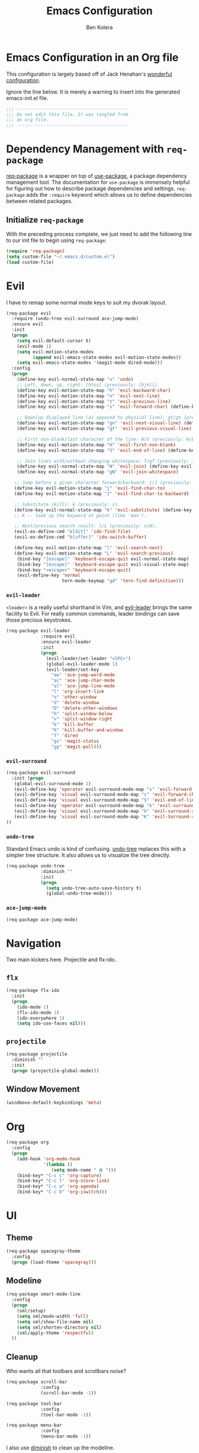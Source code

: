 #+TITLE: Emacs Configuration
#+AUTHOR: Ben Kolera
#+EMAIL: ben.kolera@gmail.com

* Emacs Configuration in an Org file
  This configuration is largely based off of Jack Henahan's [[https://github.com/jhenahan/emacs.d/blob/master/emacs-init.org][wonderful configuration]].

  Ignore the line below. It is merely a warning to insert into the generated emacs-init.el file.

  #+NAME: Note
  #+BEGIN_SRC emacs-lisp
  ;;; ------------------------------------------
  ;;; Do not edit this file. It was tangled from
  ;;; an org file.
  ;;; ------------------------------------------
  #+END_SRC

* Dependency Management with =req-package=
  [[https://github.com/edvorg/req-package][req-package]] is a wrapper on top of [[https://github.com/jwiegley/use-package][use-package]], a package dependency
  management tool. The documentation for =use-package= is immensely helpful for
  figuring out how to describe package dependencies and settings. =req-package=
  adds the =:require= keyword which allows us to define dependencies between
  related packages.
** Initialize =req-package=
   With the preceding process complete, we just need to add the following line
   to our init file to begin using =req-package=:

   #+BEGIN_SRC emacs-lisp
     (require 'req-package)
     (setq custom-file "~/.emacs.d/custom.el")
     (load custom-file)
   #+END_SRC

* Evil
  I have to remap some normal mode keys to suit my dvorak layout.

   #+BEGIN_SRC emacs-lisp
     (req-package evil
       :require (undo-tree evil-surround ace-jump-mode)
       :ensure evil
       :init
       (progn
         (setq evil-default-cursor t)
         (evil-mode 1)
         (setq evil-motion-state-modes
               (append evil-emacs-state-modes evil-motion-state-modes))
         (setq evil-emacs-state-modes '(magit-mode dired-mode)))
       :config
       (progn
         (define-key evil-normal-state-map "u" 'undo)
         ;; Left, down, up, right: [htns] (previously: [hjkl]).
         (define-key evil-motion-state-map "h" 'evil-backward-char)
         (define-key evil-motion-state-map "n" 'evil-next-line)
         (define-key evil-motion-state-map "t" 'evil-previous-line)
         (define-key evil-motion-state-map "s" 'evil-forward-char) (define-key evil-normal-state-map "s" nil)

         ;; Down/up displayed line (as opposed to physical line): gt/gn (previously: gj/gk).
         (define-key evil-motion-state-map "gn" 'evil-next-visual-line) (define-key evil-motion-state-map "gj" nil)
         (define-key evil-motion-state-map "gt" 'evil-previous-visual-line) (define-key evil-motion-state-map "gk" nil)

         ;; First non-blank/last character of the line: H/S (previously: H/L -- first/last visible line in the window).
         (define-key evil-motion-state-map "H" 'evil-first-non-blank)
         (define-key evil-motion-state-map "S" 'evil-end-of-line) (define-key evil-normal-state-map "S" nil)

         ;; Join lines with/without changing whitespace: T/gT (previously: J/gJ).
         (define-key evil-normal-state-map "N" 'evil-join) (define-key evil-motion-state-map "N" nil)
         (define-key evil-normal-state-map "gN" 'evil-join-whitespace)

        ;; Jump before a given character forward/backward: j/J (previously: t/T).
        (define-key evil-motion-state-map "j" 'evil-find-char-to)
        (define-key evil-motion-state-map "J" 'evil-find-char-to-backward) (define-key evil-normal-state-map "J" nil)

        ;; Substitute (kill): k (previously: s).
        (define-key evil-normal-state-map "k" 'evil-substitute) (define-key evil-motion-state-map "k" nil)
        ;; K -- look up the keyword at point (like `man').

        ;; Next/previous search result: l/L (previously: n/N).
        (evil-ex-define-cmd "e[dit]" 'ido-find-file)
        (evil-ex-define-cmd "b[uffer]" 'ido-switch-buffer)

        (define-key evil-motion-state-map "l" 'evil-search-next)
        (define-key evil-motion-state-map "L" 'evil-search-previous)
         (bind-key "[escape]" 'keyboard-escape-quit evil-normal-state-map)
         (bind-key "[escape]" 'keyboard-escape-quit evil-visual-state-map)
         (bind-key "<escape>" 'keyboard-escape-quit)
         (evil-define-key 'normal
                          tern-mode-keymap "gd" 'tern-find-definition)))
   #+END_SRC

*** =evil-leader=
    =<leader>= is a really useful shorthand in Vim, and [[https://github.com/cofi/evil-leader][evil-leader]] brings the
    same facility to Evil. For really common commands, leader bindings can save
    those precious keystrokes.

    #+BEGIN_SRC emacs-lisp
      (req-package evil-leader
                   :require evil
                   :ensure evil-leader
                   :init
                   (progn
                     (evil-leader/set-leader "<SPC>")
                     (global-evil-leader-mode 1)
                     (evil-leader/set-key
                       "aw" 'ace-jump-word-mode
                       "ac" 'ace-jump-char-mode
                       "al" 'ace-jump-line-mode
                       "l" 'org-insert-link
                       "o" 'other-window
                       "d" 'delete-window
                       "D" 'delete-other-windows
                       "h" 'split-window-below
                       "v" 'split-window-right
                       "k" 'kill-buffer
                       "K" 'kill-buffer-and-window
                       "f" 'dired
                       "gs" 'magit-status
                       "gp" 'magit-pull)))
    #+END_SRC

*** =evil-surround=

    #+BEGIN_SRC emacs-lisp
      (req-package evil-surround
        :init (progn
         (global-evil-surround-mode 1)
         (evil-define-key 'operator evil-surround-mode-map "s" 'evil-forward-char)
         (evil-define-key 'visual evil-surround-mode-map "s" 'evil-forward-char)
         (evil-define-key 'visual evil-surround-mode-map "S" 'evil-end-of-line)
         (evil-define-key 'operator evil-surround-mode-map "k" 'evil-surround-edit)
         (evil-define-key 'visual evil-surround-mode-map "k" 'evil-surround-region)
         (evil-define-key 'visual evil-surround-mode-map "K" 'evil-Surround-region)
      ))
    #+END_SRC

*** =undo-tree=
    Standard Emacs undo is kind of confusing. [[http://www.dr-qubit.org/emacs.php#undo-tree][undo-tree]] replaces this with a
    simpler tree structure. It also allows us to visualize the tree directly.

    #+BEGIN_SRC emacs-lisp
      (req-package undo-tree
                   :diminish ""
                   :init
                   (progn
                     (setq undo-tree-auto-save-history t)
                     (global-undo-tree-mode)))
    #+END_SRC

*** =ace-jump-mode=
    #+BEGIN_SRC emacs-lisp
      (req-package ace-jump-mode)
    #+END_SRC

* Navigation
  Two main kickers here. Projectile and flx-ido.

** =flx=
   #+BEGIN_SRC emacs-lisp
   (req-package flx-ido
     :init
     (progn
       (ido-mode 1)
       (flx-ido-mode 1)
       (ido-everywhere 1)
       (setq ido-use-faces nil)))
   #+END_SRC

** =projectile=
  #+BEGIN_SRC emacs-lisp
  (req-package projectile
    :diminish ""
    :init
    (progn (projectile-global-mode)))
   #+END_SRC

** Window Movement
   #+BEGIN_SRC emacs-lisp
   (windmove-default-keybindings 'meta)
   #+END_SRC
* Org
  #+BEGIN_SRC emacs-lisp
    (req-package org
      :config
      (progn
        (add-hook 'org-mode-hook
                  '(lambda ()
                     (setq mode-name " ꙮ ")))
        (bind-key* "C-c c" 'org-capture)
        (bind-key* "C-c l" 'org-store-link)
        (bind-key* "C-c a" 'org-agenda)
        (bind-key* "C-c b" 'org-iswitch)))
  #+END_SRC

* UI
** Theme
   #+BEGIN_SRC emacs-lisp
     (req-package spacegray-theme
       :config
       (progn (load-theme 'spacegray)))
    #+END_SRC
** Modeline
   #+BEGIN_SRC emacs-lisp
   (req-package smart-mode-line
     :config
     (progn
       (sml/setup)
       (setq sml/mode-width 'full)
       (setq sml/show-file-name nil)
       (setq sml/shorten-directory nil)
       (sml/apply-theme 'respectful)
     ))
   #+END_SRC
** Cleanup
   Who wants all that toolbars and scrollbars noise?

   #+BEGIN_SRC emacs-lisp
     (req-package scroll-bar
                  :config
                  (scroll-bar-mode -1))

     (req-package tool-bar
                  :config
                  (tool-bar-mode -1))

     (req-package menu-bar
                  :config
                  (menu-bar-mode -1))
   #+END_SRC

   I also use [[http://www.emacswiki.org/emacs/DiminishedModes][diminish]] to clean up the modeline.

   #+BEGIN_SRC emacs-lisp
     (req-package diminish)

     (req-package server
                  :diminish (server-buffer-clients . ""))
   #+END_SRC

* IDE
  A few conveniences that I like to have in all my =prog-mode= buffers.

** Whitespace & Indentation
   Fuck those tabs right off.
   #+BEGIN_SRC emacs-lisp
   (setq-default indent-tabs-mode nil)
   (setq-default tab-width 2)
   (setq indent-line-function 'insert-tab)
   (global-set-key (kbd "C-c i c") 'indent-to-column)
   (req-package whitespace-cleanup-mode
     :diminish ""
     :config
     (progn
       (add-hook 'prog-mode-hook '(lambda ()
         (make-local-variable 'before-save-hook)
         (add-hook 'before-save-hook 'whitespace-cleanup)
       ))))
   #+END_SRC

** Magit
   The only git wrapper that matters.

   #+BEGIN_SRC emacs-lisp
     (req-package magit
       :diminish magit-auto-revert-mode
       :require magit-gitflow)
   #+END_SRC

** Line Numbers
   #+BEGIN_SRC emacs-lisp
     (req-package linum
       :config
       (add-hook 'prog-mode-hook
                 '(lambda () (linum-mode 1))))
   #+END_SRC

*** Relative Line Numbers
    I was a little spoiled by this feature in Vim, and not having it
    just doesn't sit well with me.

    #+BEGIN_SRC emacs-lisp
      (req-package linum-relative
        :init (setq linum-relative-current-symbol ""))
    #+END_SRC

** Delimiters
   I like my delimiters matched and visually distinct. I used [[https://bitbucket.org/kovisoft/paredit][paredit]] for a
   long time, but I'm currently experimenting with [[https://github.com/Fuco1/smartparens][smartparens]]. As for the
   visual element, I quite like [[https://github.com/jlr/rainbow-delimiters][rainbow-delimiters]].

   #+BEGIN_SRC emacs-lisp
     (req-package smartparens-config
       :ensure smartparens
       :diminish (smartparens-mode . "()")
       :init (smartparens-global-mode t))

     (req-package rainbow-delimiters
       :config
       (add-hook 'prog-mode-hook 'rainbow-delimiters-mode))
   #+END_SRC

** Colors
   I've had to work with colors in a fair bit of code, so having them displayed
   in buffer is convenient.

   #+BEGIN_SRC emacs-lisp
     (req-package rainbow-mode
       :diminish (rainbow-mode . "")
       :config (add-hook 'prog-mode-hook 'rainbow-mode))
   #+END_SRC

   There's also an interesting mode for uniquely coloring identifiers in code
   so that they are easy to scan for. It's still a bit iffy, but it's fun to
   try.

   #+BEGIN_SRC emacs-lisp
     (req-package color-identifiers-mode
       :diminish (color-identifiers-mode . "")
       :init
       (setq color-identifiers:num-colors 50)
       :config
       (progn
         (add-hook 'emacs-lisp-mode-hook 'color-identifiers-mode)
         (add-hook 'ruby-mode-hook 'color-identifiers-mode)))
   #+END_SRC

** Tags
   #+BEGIN_SRC emacs-lisp
     (req-package ggtags)
   #+END_SRC

** Fill Column Indicator
  #+BEGIN_SRC emacs-lisp
  (req-package fill-column-indicator
    :diminish (fci-mode . "")
    :config
    (progn
      (define-globalized-minor-mode global-fci-mode fci-mode (lambda () (fci-mode 1)))
      (global-fci-mode 1)))
  #+END_SRC
** Comment TODO Highlighting
   #+BEGIN_SRC emacs-lisp
   (req-package fic-mode
     :diminish ""
     :config
     (progn
       (add-hook 'prog-mode-hook 'fic-mode)))
   #+END_SRC
* Languages
** Haskell
   #+BEGIN_SRC emacs-lisp
     (req-package haskell-mode
       :commands haskell-mode
       :init
       (add-to-list 'auto-mode-alist '("\\.l?hs$" . haskell-mode))
       :config
       (progn
         (req-package inf-haskell)
         (req-package hs-lint)
         (defun my-haskell-hook ()
           (setq mode-name " λ ")
           (turn-on-haskell-doc)
           (diminish 'haskell-doc-mode "")
           (capitalized-words-mode)
           (diminish 'capitalized-words-mode "")
           (turn-on-eldoc-mode)
           (turn-on-haskell-indentation)
           (diminish 'eldoc-mode "")
           (turn-on-haskell-decl-scan))
         (setq haskell-font-lock-symbols 'unicode)
         (setq haskell-literate-default 'tex)
         (setq haskell-stylish-on-save t)
         (setq haskell-tags-on-save t)
         (add-hook 'haskell-mode-hook 'my-haskell-hook)))
     (req-package ghc
       :init (add-hook 'haskell-mode-hook (lambda () (ghc-init)))) 
   #+END_SRC
** Scala
   #+BEGIN_SRC emacs-lisp
   (req-package scala-mode2
     :config
     (progn
       (add-hook 'scala-mode-hook '(lambda ()
         (capitalized-words-mode)
       ))))
   #+END_SRC
** Coffeescript
   #+BEGIN_SRC emacs-lisp
   (req-package coffee-mode)
   #+END_SRC
** Emacs Lisp
   #+BEGIN_SRC emacs-lisp
     (req-package lisp-mode
       :init
       (add-hook 'emacs-lisp-mode-hook
                 (lambda ()
                   (setq mode-name " ξ "))))
   #+END_SRC

** LaTeX
   All you need is AUCTeX, end of story.

   #+BEGIN_SRC emacs-lisp
     (req-package tex-site
       :require auto-complete-config
       :ensure auctex)
   #+END_SRC

** Idris
   #+BEGIN_SRC emacs-lisp
     (req-package idris-mode)
   #+END_SRC

** Javascript
   #+BEGIN_SRC emacs-lisp
     (req-package tern
       :require tern-auto-complete
       :init
       (progn
         (add-hook 'js-mode-hook
                   (lambda ()
                     (tern-mode t))))
       :config
       (progn
         (tern-ac-setup)))

     (req-package tern-auto-complete)
   #+END_SRC

** CSV
   #+BEGIN_SRC emacs-lisp
     (req-package csv-mode)
   #+END_SRC
* Annoyances
  Fixing a couple of gripes I have with Emacs.

** Exec path
   #+BEGIN_SRC emacs-lisp
     (req-package exec-path-from-shell
       :init
       (when (memq window-system '(mac ns))
         (exec-path-from-shell-initialize)))
   #+END_SRC

** Backups and Autosave Files
   These things end up everywhere, so let's stick them all in a temporary
   directory. Also remove the annoying lockfiles.

   #+BEGIN_SRC emacs-lisp
     (req-package files
       :init
       (progn
         (setq backup-directory-alist
               `((".*" . ,temporary-file-directory)))
         (setq auto-save-file-name-transforms
               `((".*" ,temporary-file-directory t)))))
         (setq create-lockfiles nil)
   #+END_SRC

** Questions
   Keep it short.

   #+BEGIN_SRC emacs-lisp
     (defalias 'yes-or-no-p 'y-or-n-p)
   #+END_SRC

** Startup Screen
  #+BEGIN_SRC emacs-lisp
  (setq inhibit-startup-message t)
  #+END_SRC

* Fulfill Requirements
  At long last we need only call the following function to send =req-package= on
  its merry way.

  #+BEGIN_SRC emacs-lisp
    (req-package-finish)
  #+END_SRC
